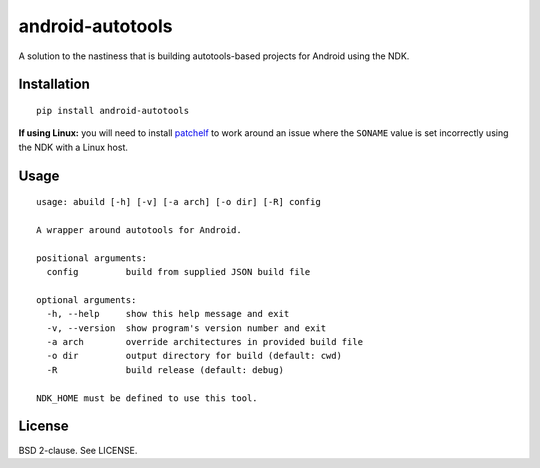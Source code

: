 android-autotools
=================

A solution to the nastiness that is building autotools-based projects
for Android using the NDK.

Installation
------------

::

    pip install android-autotools

**If using Linux:** you will need to install
`patchelf <https://github.com/NixOS/patchelf>`_ to work around an
issue where the ``SONAME`` value is set incorrectly using the NDK with a
Linux host.

Usage
-----

::

    usage: abuild [-h] [-v] [-a arch] [-o dir] [-R] config

    A wrapper around autotools for Android.

    positional arguments:
      config         build from supplied JSON build file

    optional arguments:
      -h, --help     show this help message and exit
      -v, --version  show program's version number and exit
      -a arch        override architectures in provided build file
      -o dir         output directory for build (default: cwd)
      -R             build release (default: debug)

    NDK_HOME must be defined to use this tool.

License
-------

BSD 2-clause. See LICENSE.
